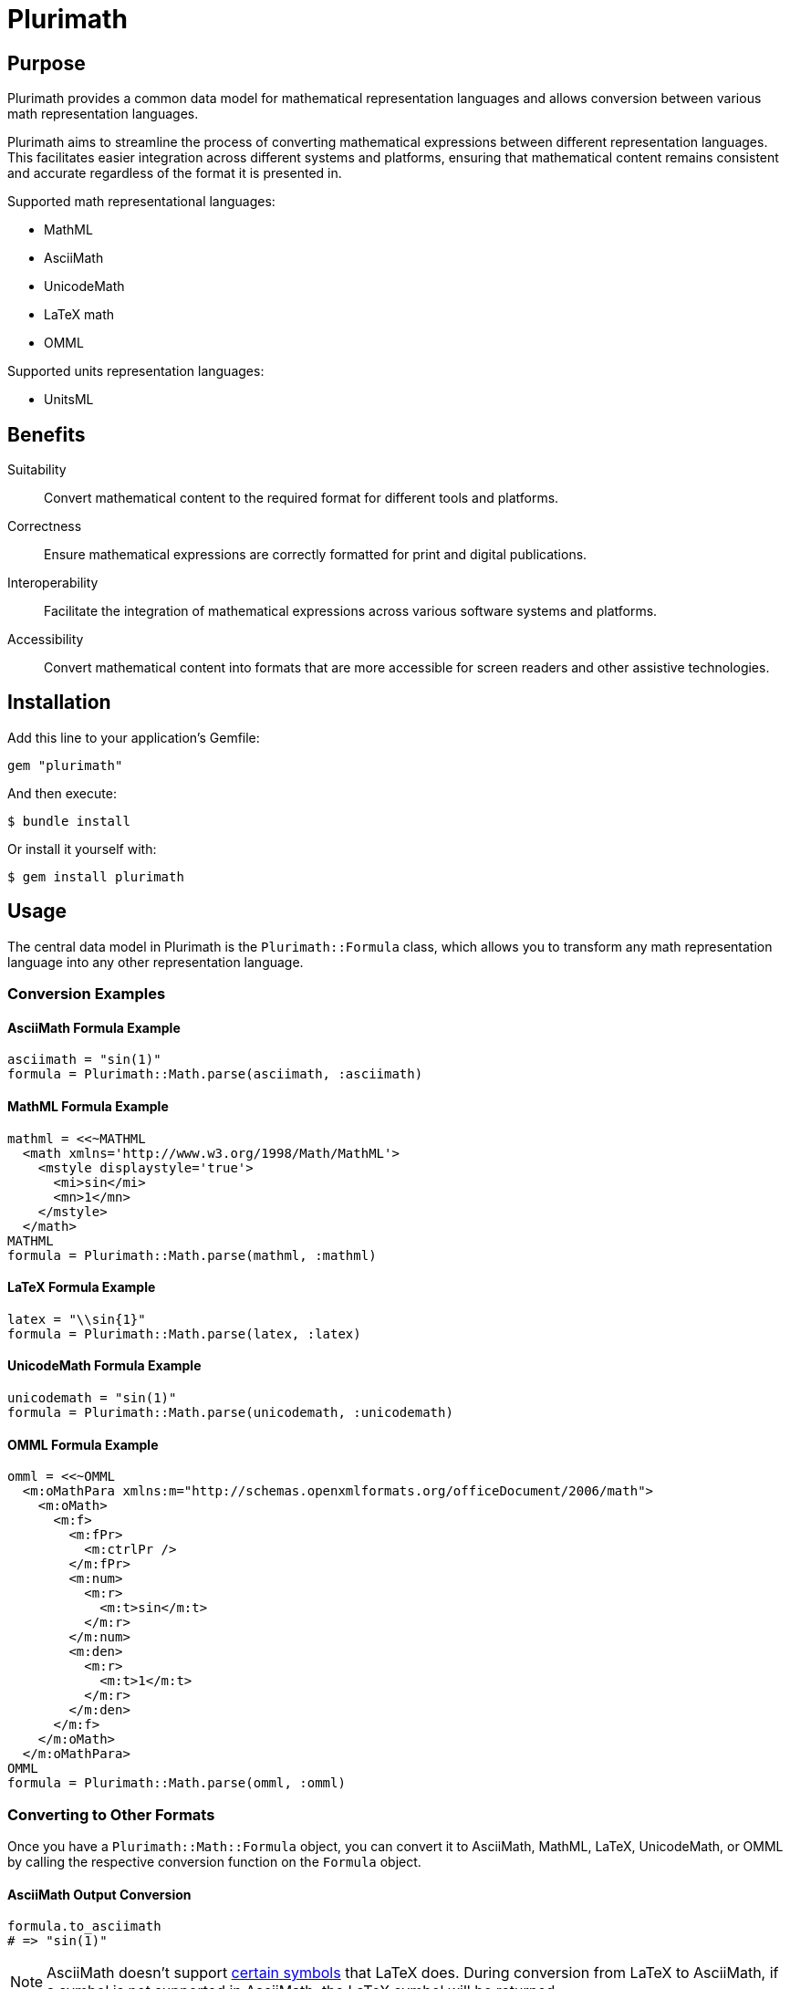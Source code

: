 = Plurimath

== Purpose

Plurimath provides a common data model for mathematical representation languages
and allows conversion between various math representation languages.

Plurimath aims to streamline the process of converting mathematical expressions
between different representation languages. This facilitates easier integration
across different systems and platforms, ensuring that mathematical content
remains consistent and accurate regardless of the format it is presented in.

Supported math representational languages:

* MathML
* AsciiMath
* UnicodeMath
* LaTeX math
* OMML

Supported units representation languages:

* UnitsML


== Benefits

Suitability:: Convert mathematical content to the required format for different
tools and platforms.

Correctness:: Ensure mathematical expressions are correctly formatted for print
and digital publications.

Interoperability:: Facilitate the integration of mathematical expressions across
various software systems and platforms.

Accessibility:: Convert mathematical content into formats that are more
accessible for screen readers and other assistive technologies.


== Installation

Add this line to your application's Gemfile:

[source,ruby]
----
gem "plurimath"
----

And then execute:

[source,sh]
----
$ bundle install
----

Or install it yourself with:

[source,sh]
----
$ gem install plurimath
----

== Usage

The central data model in Plurimath is the `Plurimath::Formula` class, which
allows you to transform any math representation language into any other
representation language.


=== Conversion Examples

==== AsciiMath Formula Example

[source,ruby]
----
asciimath = "sin(1)"
formula = Plurimath::Math.parse(asciimath, :asciimath)
----

==== MathML Formula Example

[source,ruby]
----
mathml = <<~MATHML
  <math xmlns='http://www.w3.org/1998/Math/MathML'>
    <mstyle displaystyle='true'>
      <mi>sin</mi>
      <mn>1</mn>
    </mstyle>
  </math>
MATHML
formula = Plurimath::Math.parse(mathml, :mathml)
----

==== LaTeX Formula Example

[source,ruby]
----
latex = "\\sin{1}"
formula = Plurimath::Math.parse(latex, :latex)
----

==== UnicodeMath Formula Example

[source,ruby]
----
unicodemath = "sin(1)"
formula = Plurimath::Math.parse(unicodemath, :unicodemath)
----

==== OMML Formula Example

[source,ruby]
----
omml = <<~OMML
  <m:oMathPara xmlns:m="http://schemas.openxmlformats.org/officeDocument/2006/math">
    <m:oMath>
      <m:f>
        <m:fPr>
          <m:ctrlPr />
        </m:fPr>
        <m:num>
          <m:r>
            <m:t>sin</m:t>
          </m:r>
        </m:num>
        <m:den>
          <m:r>
            <m:t>1</m:t>
          </m:r>
        </m:den>
      </m:f>
    </m:oMath>
  </m:oMathPara>
OMML
formula = Plurimath::Math.parse(omml, :omml)
----

=== Converting to Other Formats

Once you have a `Plurimath::Math::Formula` object, you can convert it to
AsciiMath, MathML, LaTeX, UnicodeMath, or OMML by calling the respective
conversion function on the `Formula` object.

==== AsciiMath Output Conversion

[source,ruby]
----
formula.to_asciimath
# => "sin(1)"
----

NOTE: AsciiMath doesn't support
link:AsciiMath-Supported-Data.adoc#symbols-inherited-from-latex[certain symbols]
that LaTeX does. During conversion from LaTeX to AsciiMath, if a symbol is not
supported in AsciiMath, the LaTeX symbol will be returned.


==== LaTeX Output Conversion

[source,ruby]
----
formula.to_latex
# => "\\sin1"
----

==== MathML Output Conversion

[source,ruby]
----
formula.to_mathml
# => "<math xmlns='http://www.w3.org/1998/Math/MathML'><mstyle displaystyle='true'><mi>sin</mi><mn>1</mn></mstyle></math>"
----

==== UnicodeMath Output Conversion

[source,ruby]
----
formula.to_unicodemath
# => "sin(1)"
----

==== OMML Output Conversion

[source,ruby]
----
formula.to_omml
# => "<m:oMathPara xmlns:m=\"http://schemas.openxmlformats.org/officeDocument/2006/math\"><m:oMath><m:f><m:fPr><m:ctrlPr /></m:fPr><m:num><m:r><m:t>sin</m:t></m:r></m:num><m:den><m:r><m:t>1</m:t></m:r></m:den></m:f></m:oMath></m:oMathPara>"
----

== Handling Complex Mathematical Expressions

Plurimath is capable of handling complex mathematical expressions with nested
functions and operators.

This feature is particularly useful for application that requires consistent and
accurate conversion of intricate mathematical content.

=== Example of a Complex Expression

Consider the following complex LaTeX expression:

[source,latex]
----
\frac{\sqrt{a^2 + b^2}}{\sin(\theta) + \cos(\theta)}
----

You can parse and convert this complex expression with Plurimath:

[source,ruby]
----
complex_latex = "\\frac{\\sqrt{a^2 + b^2}}{\\sin(\\theta) + \\cos(\\theta)}"
formula = Plurimath::Math.parse(complex_latex, :latex)

# Convert to AsciiMath
asciimath = formula.to_asciimath
# => "frac(sqrt(a^2 + b^2))(sin(theta) + cos(theta))"

# Convert to MathML
mathml = formula.to_mathml
# => "<math xmlns='http://www.w3.org/1998/Math/MathML'><mfrac><msqrt><mrow><msup><mi>a</mi><mn>2</mn></msup><mo>+</mo><msup><mi>b</mi><mn>2</mn></msup></mrow></msqrt><mrow><mi>sin</mi><mo>(</mo><mi>θ</mi><mo>)</mo><mo>+</mo><mi>cos</mi><mo>(</mo><mi>θ</mi><mo>)</mo></mrow></mfrac></math>"

# Convert to UnicodeMath
unicodemath = formula.to_unicodemath
# => "frac(√(a^2 + b^2))(sin(θ) + cos(θ))"

# Convert to OMML
omml = formula.to_omml
# => "<omml representation of the expression>"
----




== Displaying the Math Parse Tree

Plurimath allows you to display the math parse tree both as `Formula` objects
and in the math language of expression.

=== Displaying as Formula Objects

You can display the parse tree as `Formula` objects to understand the structure
of the parsed mathematical expression.

[source,ruby]
----
formula = Plurimath::Math.parse("sin(1)", :asciimath)
formula.to_display(:asciimath)
# |_ Math zone
#   |_ "sin(1)"
#      |_ "sin" function apply
#         |_ "1" argument
----

=== Displaying in the Math Language of Expression

You can also display the parse tree in the math language of expression to see
how the expression is represented in that language.

[source,ruby]
----
formula = Plurimath::Math.parse("sin(1)", :asciimath)
formula.to_display(:latex)
# |_ Math zone
#   |_ "\\sin1"
#      |_ "sin" function apply
#         |_ "1" argument
----

// == Integration

// Integrate Plurimath into your project by requiring the gem and using its
// conversion capabilities as shown in the above examples. You can parse
// mathematical expressions from various formats and convert them as needed for
// your application's requirements.


== Working with UnitsML

=== General

Plurimath supports https://www.unitsml.org[UnitsML], a markup language used to
express units of measure in a way that can be understood by humans and machines.
This allows you to handle mathematical expressions involving units of measure
seamlessly.

UnitsML can be used with the following math representation languages:

* MathML
* AsciiMath

For detailed information on supported units and symbols in UnitsML, refer to the
link:UnitsML-Supported-Data.adoc[UnitsML Supported Data] documentation.


=== Parsing and Converting UnitsML Expressions

Plurimath can parse UnitsML expressions and convert them to other mathematical
representation languages. Here's an example of how to work with UnitsML in
Plurimath.

=== Example: Parsing and Converting UnitsML

Consider the following UnitsML expression in AsciiMath syntax:

[source,asciimath]
----
h = 6.62607015 xx 10^(-34) "unitsml(kg*m^2*s^(-1))"
----

==== Step-by-Step Customization

. **Parse the UnitsML Expression**
. **Customize and Convert to AsciiMath**
. **Customize and Convert to MathML**
. **Customize and Convert to UnicodeMath**
. **Customize and Convert to OMML**

==== Parse the UnitsML Expression

First, parse the UnitsML expression using Plurimath:

[source,ruby]
----
require 'plurimath'

asciimath_unitsml = 'h = 6.62607015 xx 10^(-34) "unitsml(kg*m^2*s^(-1))"'
formula = Plurimath::Math.parse(asciimath_unitsml, :asciimath)
----

==== Customize and Convert to AsciiMath

You can customize the output by modifying the resulting string after conversion:

[source,ruby]
----
asciimath = formula.to_asciimath
# Customization logic (if any)
puts asciimath
# Output: 'h = 6.62607015 xx 10^(-34) "unitsml(kg*m^2*s^(-1))"'
----

==== Customize and Convert to MathML

To customize the MathML output, you can use additional attributes and options:

[source,ruby]
----
mathml = formula.to_mathml
# Customization logic (if any)
puts mathml
# Output: "<math xmlns='http://www.w3.org/1998/Math/MathML'><mrow><mi>h</mi><mo>=</mo><mn>6.62607015</mn><mo>×</mo><msup><mn>10</mn><mrow><mo>−</mo><mn>34</mn></mrow></msup><mtext>kg·m²·s⁻¹</mtext></mrow></math>"
----

==== Customize and Convert to UnicodeMath

Similarly, customize the UnicodeMath output:

[source,ruby]
----
unicodemath = formula.to_unicodemath
# Customization logic (if any)
puts unicodemath
# Output: 'h = 6.62607015 × 10^(−34) kg·m²·s⁻¹'
----

==== Customize and Convert to OMML

For OMML output, you can customize the XML structure:

[source,ruby]
----
omml = formula.to_omml
# Customization logic (if any)
puts omml
# Output: "<m:oMathPara xmlns:m='http://schemas.openxmlformats.org/officeDocument/2006/math'><m:oMath><m:r><m:t>h</m:t></m:r><m:r><m:t>=</m:t></m:r><m:r><m:t>6.62607015</m:t></m:r><m:r><m:t>×</m:t></m:r><m:sSup><m:sSupPr><m:ctrlPr /></m:sSupPr><m:e><m:r><m:t>10</m:t></m:r></m:e><m:sup><m:r><m:t>−34</m:t></m:r></m:sup></m:sSup><m:r><m:t>kg·m²·s⁻¹</m:t></m:r></m:oMath></m:oMathPara>"
----

=== Complete Example Code with Customization

Here's the complete code for parsing, converting, and customizing the UnitsML
expression between different formats:

[source,ruby]
----
require 'plurimath'

# Step 1: Parse the UnitsML Expression
asciimath_unitsml = 'h = 6.62607015 xx 10^(-34) "unitsml(kg*m^2*s^(-1))"'
formula = Plurimath::Math.parse(asciimath_unitsml, :asciimath)

# Step 2: Convert to AsciiMath
asciimath = formula.to_asciimath
# Customization logic for AsciiMath (if needed)
puts "AsciiMath: #{asciimath}"
# Output: 'h = 6.62607015 xx 10^(-34) "unitsml(kg*m^2*s^(-1))"'

# Step 3: Convert to MathML
mathml = formula.to_mathml
# Customization logic for MathML (if needed)
puts "MathML: #{mathml}"
# Output: "<math xmlns='http://www.w3.org/1998/Math/MathML'><mrow><mi>h</mi><mo>=</mo><mn>6.62607015</mn><mo>×</mo><msup><mn>10</mn><mrow><mo>−</mo><mn>34</mn></mrow></msup><mtext>kg·m²·s⁻¹</mtext></mrow></math>"

# Step 4: Convert to UnicodeMath
unicodemath = formula.to_unicodemath
# Customization logic for UnicodeMath (if needed)
puts "UnicodeMath: #{unicodemath}"
# Output: 'h = 6.62607015 × 10^(−34) kg·m²·s⁻¹'

# Step 5: Convert to OMML
omml = formula.to_omml
# Customization logic for OMML (if needed)
puts "OMML: #{omml}"
# Output: "<m:oMathPara xmlns:m='http://schemas.openxmlformats.org/officeDocument/2006/math'><m:oMath><m:r><m:t>h</m:t></m:r><m:r><m:t>=</m:t></m:r><m:r><m:t>6.62607015</m:t></m:r><m:r><m:t>×</m:t></m:r><m:sSup><m:sSupPr><m:ctrlPr /></m:sSupPr><m:e><m:r><m:t>10</m:t></m:r></m:e><m:sup><m:r><m:t>−34</m:t></m:r></m:sup></m:sSup><m:r><m:t>kg·m²·s⁻¹</m:t></m:r></m:oMath></m:oMathPara>"
----




== Compatibility

=== General

Not every math representation language supports expressing all symbols and
primitives supported by another. For example, the `backepsilon` symbol is
supported by LaTeX and UnicodeMath, but not AsciiMath.

Plurimath implements a "compatibility wrapper" syntax for each math
representation language to allow all symbols usable by Plurimath to be expressed
in a side-effect-free wrapper in those languages. For example, in AsciiMath, the
`"__{symbol-name}"` is side-effect-free because it is considered a single symbol
as a text string of `"__{symbol-name}"`. Plurimath can recognize it, but other
renderers or processors would treat it as a single symbol, which is accurate.


=== Example of Compatibility Wrapper

For a symbol like `backepsilon`.

In AsciiMath:

[source,ruby]
----
"__{backepsilon}"
----

In LaTeX:

[source,ruby]
----
"\\backepsilon"
----

In UnicodeMath:

[source,ruby]
----
"∍"
----

In MathML:

[source,xml]
----
<mi>∍</mi>
----

== Command Line Interface (CLI) Usage

The Plurimath gem provides a command line interface (CLI) tool for converting between different math formats. This CLI tool utilizes Thor for command handling and options management.
Before continuing please ensure you have the gem installed.

=== Usage

To convert math equations between formats, use the plurimath convert command followed by appropriate options.
[source,bash]
----
plurimath convert [options]
----

=== Options
1. `-i, --input INPUT` => Specifies the input math equation. Should be provided within double quotes.
2. `-f, --input-format FORMAT` => Specifies the input format of the equation. Defaults to "asciimath".
3. `-e, --file-input FILE` => Reads input from a file instead of the command line input. Use this for larger inputs or when input contains special characters.
4. `-o, --output FORMAT` => Specifies the desired output format. Defaults to "text".
5. `-t, --output-format FORMAT` => Specifies the output format type. Defaults to "mathml".
6. `-m, --math-rendering` => Renders the converted equation as a math zone display tree. Boolean option (true/false).
7. `-d, --display-style` => Specifies the DisplayStyle for OMML and MathML conversions. Boolean option (true/false).
8. `-s, --split-on-linebreak` => Splits MathML and OMML equations into multiple equations. Boolean option (true/false).

==== Convert an AsciiMath equation to MathML:

[source,bash]
----
plurimath convert -i "sqrt(x^2 + y^2)" -f asciimath -t mathml
----

==== Convert an OMML equation to LaTeX with DisplayStyle:

[source,bash]
----
plurimath convert -i "equation" -f omml -t latex -d true
----

==== Convert equations from a file and output as UnicodeMath:

[source,bash]
----
plurimath convert -e <file_path> -t unicodemath
----

For more detailed information and additional options, use:
[source,bash]
----
plurimath convert --help
----
NOTE: AsciiMath and MathML are default languages for input and output respectively.


== XML Engines

**Plurimath** supports two XML engines:

. **Oga**: A pure Ruby XML parser
. **Ox**: A fast XML parser

By default, **Ox** is used.

To switch to **Oga**, use the following syntax:

[source,ruby]
----
require "plurimath/xml_engines/oga" = load files related to Oga
Plurimath.xml_engine = Plurimath::XmlEngine::Oga = set Oga as Plurimath XML engine
----

You can switch back to **Ox** similarly.

=== Supported content

=== General

Consult the following tables for details on supported symbols and parentheses:

* link:supported_symbols_list.adoc[Symbols]
* link:supported_parens_list.adoc[Parentheses]

NOTE: To regenerate these files, delete them and run:
`bundle exec rake supported_symbols_list.adoc`.

==== Supported Data Files

* link:AsciiMath-Supported-Data.adoc[AsciiMath Supported Data]
* link:MathML-Supported-Data.adoc[MathML Supported Data]
* link:Latex-Supported-Data.adoc[LaTeX Supported Data]
* link:UnicodeMath-Supported-Data.adoc[UnicodeMath Supported Data]
* link:OMML-Supported-Data.adoc[OMML Supported Data]
* link:UnitsML-Supported-Data.adoc[UnitsML Supported Data]

== Copyright and license

Copyright Ribose. BSD 2-clause license.
